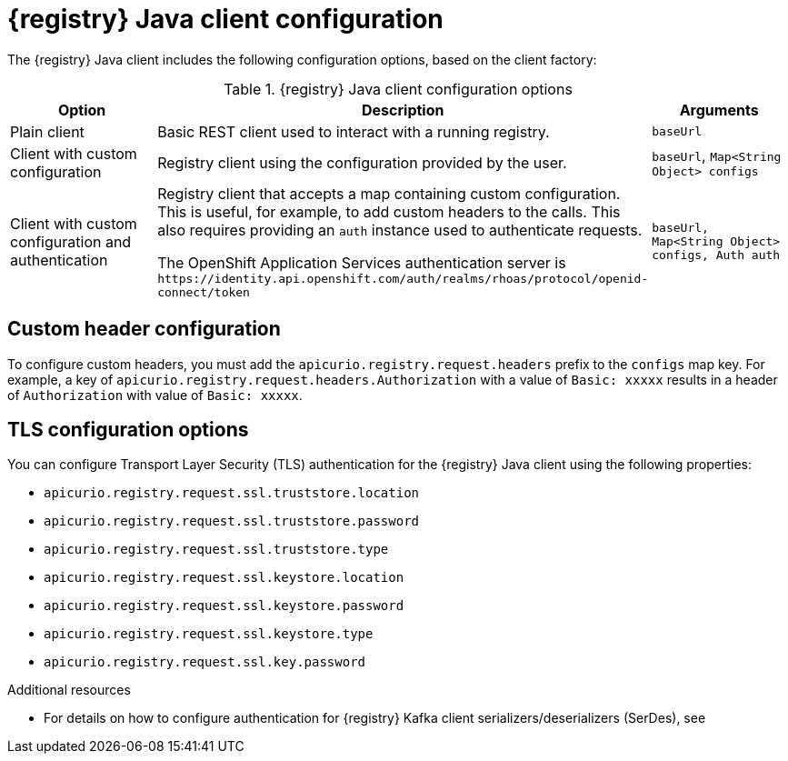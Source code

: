 // Metadata created by nebel
// ParentAssemblies: assemblies/getting-started/assembly-using-the-registry-client.adoc

[id="registry-client-config_{context}"]
= {registry} Java client configuration

[role="_abstract"]
The {registry} Java client includes the following configuration options, based on the client factory:

.{registry} Java client configuration options
[%header,cols="1,2,1"]
|===
|Option
|Description
|Arguments
|Plain client
|Basic REST client used to interact with a running registry.
|`baseUrl`
|Client with custom configuration
|Registry client using the configuration provided by the user. 
|`baseUrl`, `Map<String Object> configs`
|Client with custom configuration and authentication
| Registry client that accepts a map containing custom configuration. This is useful, for example, to add custom headers to the calls. This also requires providing an `auth` instance used to authenticate requests. 

The OpenShift Application Services authentication server is `\https://identity.api.openshift.com/auth/realms/rhoas/protocol/openid-connect/token`

|`baseUrl, Map<String Object> configs, Auth auth`
|===

[discrete]
== Custom header configuration
To configure custom headers, you must add the `apicurio.registry.request.headers` prefix to the `configs` map key. For example, a key of `apicurio.registry.request.headers.Authorization` with a value of `Basic: xxxxx` results in a header of `Authorization` with value of `Basic: xxxxx`.

[discrete]
== TLS configuration options
You can configure Transport Layer Security (TLS) authentication for the {registry} Java client using the following properties:

* `apicurio.registry.request.ssl.truststore.location`
* `apicurio.registry.request.ssl.truststore.password`
* `apicurio.registry.request.ssl.truststore.type`
* `apicurio.registry.request.ssl.keystore.location`
* `apicurio.registry.request.ssl.keystore.password`
* `apicurio.registry.request.ssl.keystore.type`
* `apicurio.registry.request.ssl.key.password`


[role="_additional-resources"]
.Additional resources
* For details on how to configure authentication for {registry} Kafka client serializers/deserializers (SerDes), see 
ifdef::apicurio-registry,rh-service-registry[]
{kafka-client-serdes}
endif::[]
ifdef::rh-openshift-sr[]
link:https://access.redhat.com/documentation/en-us/red_hat_integration/2021.q3/html/service_registry_user_guide/configuring-kafka-client-serdes[Red Hat Integration Service Registry Kafka client SerDes configuration].
endif::[]
